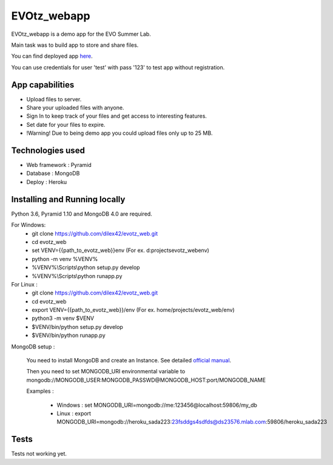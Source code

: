 EVOtz_webapp
============
EVOtz_webapp is a demo app for the EVO Summer Lab.

Main task was to build app to store and share files.

You can find deployed app `here
<http://evotz.herokuapp.com/>`_.

You can use credentials for user 'test' with pass '123' to test app without registration.

App capabilities
----------------

- Upload files to server.

- Share your uploaded files with anyone.

- Sign In to keep track of your files and get access to interesting features.

- Set date for your files to expire.

- !Warning! Due to being demo app you could upload files only up to 25 MB.

Technologies used
-----------------

- Web framework : Pyramid

- Database : MongoDB

- Deploy : Heroku

Installing and Running locally
------------------------------

Python 3.6, Pyramid 1.10 and MongoDB 4.0 are required.

For Windows:
 - git clone https://github.com/dilex42/evotz_web.git

 - cd evotz_web

 - set VENV={{path_to_evotz_web}}\env  (For ex. d:\projects\evotz_web\env)

 - python -m venv %VENV%

 - %VENV%\\Scripts\\python setup.py develop

 - %VENV%\\Scripts\\python runapp.py

For Linux :
 - git clone https://github.com/dilex42/evotz_web.git

 - cd evotz_web

 - export VENV={{path_to_evotz_web}}/env  (For ex. home/projects/evotz_web/env)

 - python3 -m venv $VENV

 - $VENV/bin/python setup.py develop

 - $VENV/bin/python runapp.py

MongoDB setup :

  You need to install MongoDB and create an Instance. See detailed `official manual
  <https://docs.mongodb.com/manual/>`_.

  Then you need to set MONGODB_URI environmental variable to mongodb://MONGODB_USER:MONGODB_PASSWD@MONGODB_HOST:port/MONGODB_NAME

  Examples :

   - Windows : set MONGODB_URI=mongodb://me:123456@localhost:59806/my_db

   - Linux : export MONGODB_URI=mongodb://heroku_sada223:23fsddgs4sdfds@ds23576.mlab.com:59806/heroku_sada223

Tests
-----

Tests not working yet.